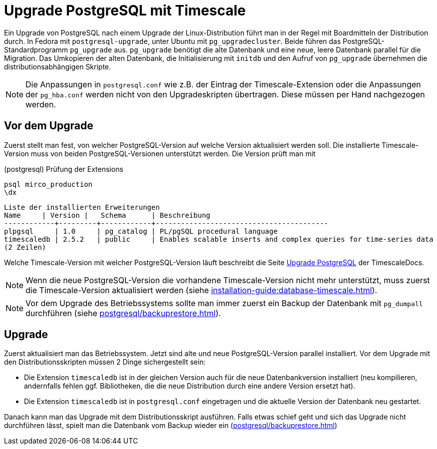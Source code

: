= Upgrade PostgreSQL mit Timescale
:navtitle: Upgrade mit Timescale

Ein Upgrade von PostgreSQL nach einem Upgrade der Linux-Distribution führt man
in der Regel mit Boardmitteln der Distribution durch. In Fedora mit
`postgresql-upgrade`, unter Ubuntu mit `pg_upgradecluster`. Beide führen
das PostgreSQL-Standardprogramm `pg_upgrade` aus. `pg_upgrade` benötigt die
alte Datenbank und eine neue, leere Datenbank parallel für die Migration. Das
Umkopieren der alten Datenbank, die Initialisierung mit `initdb` und den
Aufruf von `pg_upgrade` übernehmen die distributionsabhängigen Skripte.

NOTE: Die Anpassungen in `postgresql.conf` wie z.B. der Eintrag der
Timescale-Extension oder die Anpassungen der `pg_hba.conf` werden nicht von
den Upgradeskripten übertragen. Diese müssen per Hand nachgezogen werden.

== Vor dem Upgrade

Zuerst stellt man fest, von welcher PostgreSQL-Version auf welche Version
aktualisiert werden soll. Die installierte Timescale-Version muss von beiden
PostgreSQL-Versionen unterstützt werden. Die Version prüft man mit

.(postgresql) Prüfung der Extensions
----
psql mirco_production
\dx
----

----
Liste der installierten Erweiterungen
Name     | Version |   Schema      | Beschreibung
------------+---------+------------+-----------------------------------------
plpgsql     | 1.0     | pg_catalog | PL/pgSQL procedural language
timescaledb | 2.5.2   | public     | Enables scalable inserts and complex queries for time-series data
(2 Zeilen)
----

Welche Timescale-Version mit welcher PostgreSQL-Version läuft beschreibt die
Seite
https://docs.timescale.com/timescaledb/latest/how-to-guides/upgrades/upgrade-pg/[Upgrade
PostgreSQL] der TimescaleDocs.

NOTE: Wenn die neue PostgreSQL-Version die vorhandene Timescale-Version nicht mehr unterstützt, muss zuerst die Timescale-Version aktualisiert werden (siehe xref:installation-guide:database-timescale.adoc[]).

NOTE: Vor dem Upgrade des Betriebssystems sollte man immer zuerst ein Backup der Datenbank mit `pg_dumpall` durchführen (siehe xref:postgresql/backuprestore.adoc[]).

== Upgrade

Zuerst aktualisiert man das Betriebssystem. Jetzt sind alte und neue PostgreSQL-Version parallel installiert. Vor dem Upgrade mit den Distributionsskripten müssen 2 Dinge sichergestellt sein:

* Die Extension `timescaledb` ist in der gleichen Version auch für die neue Datenbankversion installiert (neu kompilieren, andernfalls fehlen ggf. Bibliotheken, die die neue Distribution durch eine andere Version ersetzt hat).
* Die Extension `timescaledb` ist in `postgresql.conf` eingetragen und die aktuelle Version der Datenbank neu gestartet.

Danach kann man das Upgrade mit dem Distributionsskript ausführen. Falls etwas schief geht und sich das Upgrade nicht durchführen lässt, spielt man die Datenbank vom Backup wieder ein (xref:postgresql/backuprestore.adoc[])
